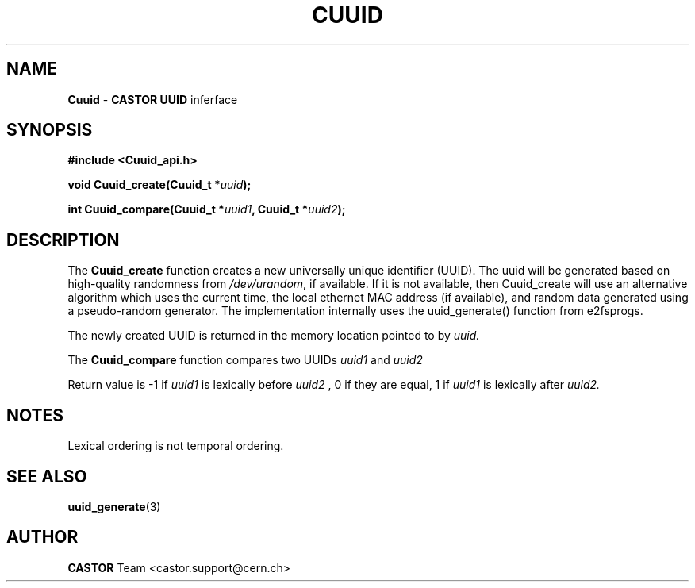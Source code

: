 .\" @project        The CERN Tape Archive (CTA)
.\" @copyright      Copyright(C) 2003-2021 CERN
.\" @license        This program is free software: you can redistribute it and/or modify
.\"                 it under the terms of the GNU General Public License as published by
.\"                 the Free Software Foundation, either version 3 of the License, or
.\"                 (at your option) any later version.
.\"
.\"                 This program is distributed in the hope that it will be useful,
.\"                 but WITHOUT ANY WARRANTY; without even the implied warranty of
.\"                 MERCHANTABILITY or FITNESS FOR A PARTICULAR PURPOSE.  See the
.\"                 GNU General Public License for more details.
.\"
.\"                 You should have received a copy of the GNU General Public License
.\"                 along with this program.  If not, see <http://www.gnu.org/licenses/>.
.TH CUUID "3castor" "$Date: 2003/12/08 12:06:22 $" "CASTOR" "Common Library Functions"
.SH NAME
\fBCuuid\fP \- \fBCASTOR\fP \fBUUID\fP inferface
.SH SYNOPSIS
.B #include <Cuuid_api.h>
.P
.BI "void Cuuid_create(Cuuid_t *" uuid ");"
.P
.BI "int Cuuid_compare(Cuuid_t *" uuid1 ", Cuuid_t *" uuid2 ");"

.SH DESCRIPTION
The \fBCuuid_create\fP function creates a new universally unique identifier
(UUID). The uuid will be generated based on high-quality randomness from
\fI/dev/urandom\fP, if available. If it is not available, then Cuuid_create
will use an alternative algorithm which uses the current time, the local
ethernet MAC address (if available), and random data generated using a
pseudo-random generator. The implementation internally uses the uuid_generate()
function from e2fsprogs.

The newly created UUID is returned in the memory location pointed to by
.I uuid.

.P
The \fBCuuid_compare\fP function compares two UUIDs
.I uuid1
and
.I uuid2
\"lexically\".
.P
Return value is -1 if
.I uuid1
is lexically before
.I uuid2
, 0 if they are equal, 1 if
.I uuid1
is lexically after
.I uuid2.

.SH NOTES
Lexical ordering is not temporal ordering.

.SH SEE ALSO
\fBuuid_generate\fP(3)

.SH AUTHOR
\fBCASTOR\fP Team <castor.support@cern.ch>
